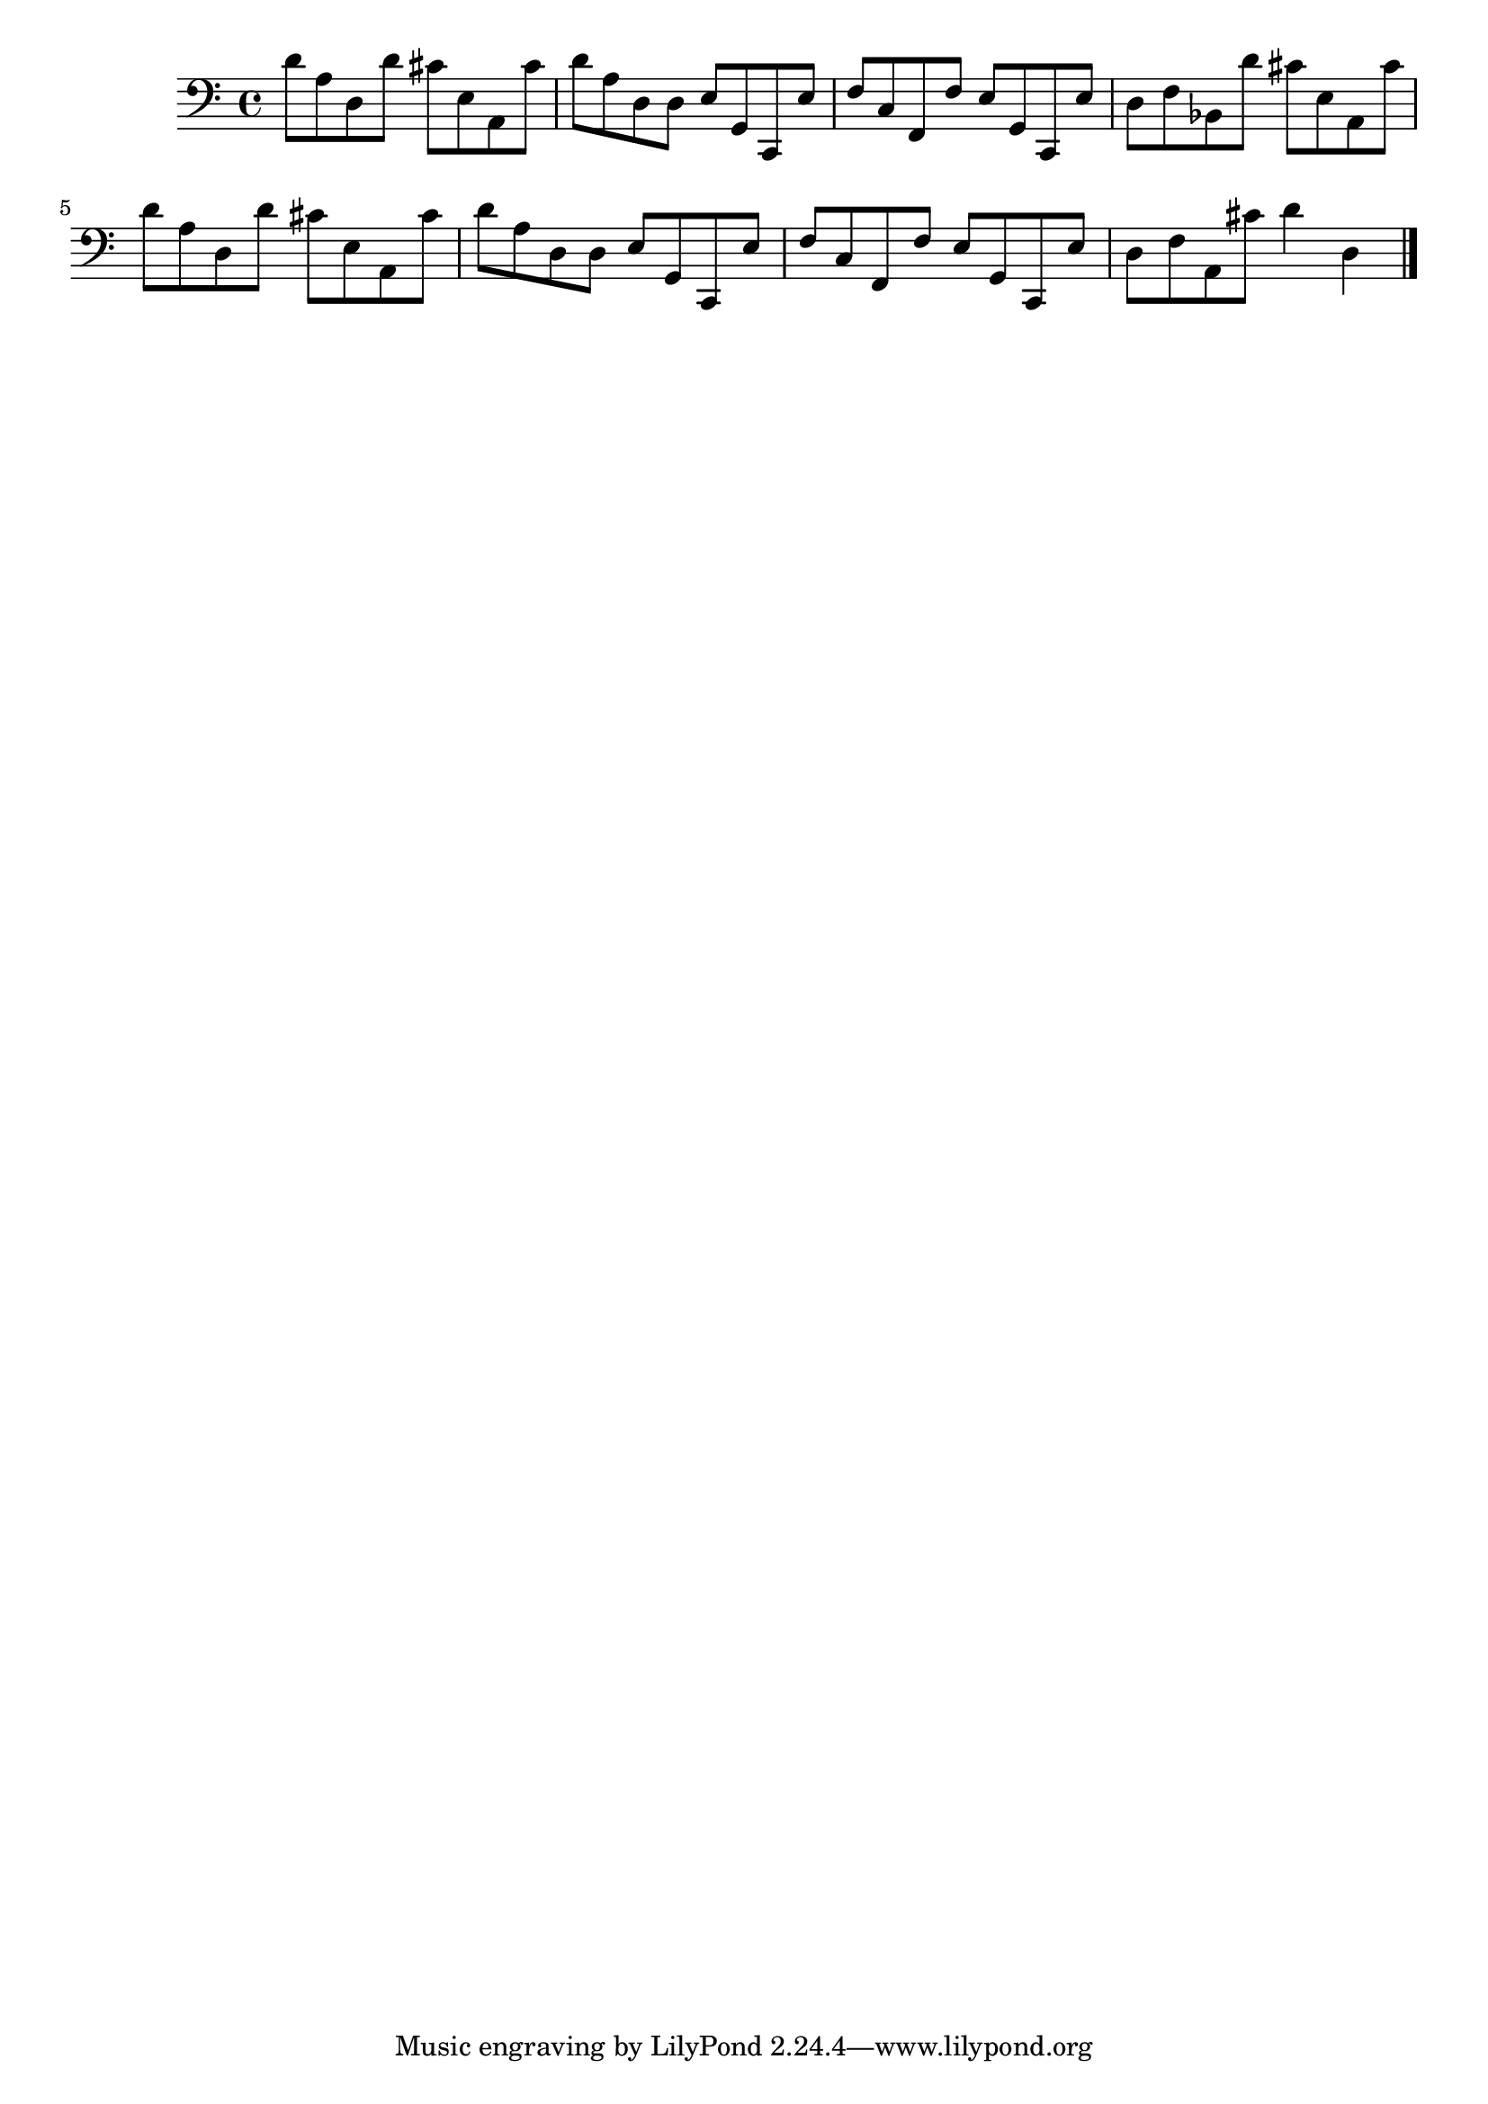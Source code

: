 % Folia (Corelli's Variation)

% #(set-global-staff-size 24)
\version "2.18.2" {
  \language "italiano" {
    \clef "bass"
    % \key si \minor
    \time 4/4
    % \tempo "Andante"
    \override Hairpin.to-barline = ##f
      re'8 la8 re8 re'8 dod'8 mi8 la,8 dod'8
    | re'8 la8 re8 re8 mi8 sol,8 do,8 mi8
    | fa8 do8 fa,8 fa8 mi8 sol,8 do,8 mi8
    | re8 fa8 sib,8 re'8 dod'8 mi8 la,8 dod'8
    | re'8 la8 re8 re'8 dod'8 mi8 la,8 dod'8   % Same as first
    | re'8 la8 re8 re8 mi8 sol,8 do,8 mi8      % Same as second
    | fa8 do8 fa,8 fa8 mi8 sol,8 do,8 mi8      % Same as third
    | re8 fa8 la,8 dod'8 re'4 re4
      \bar "|."
  }
}
